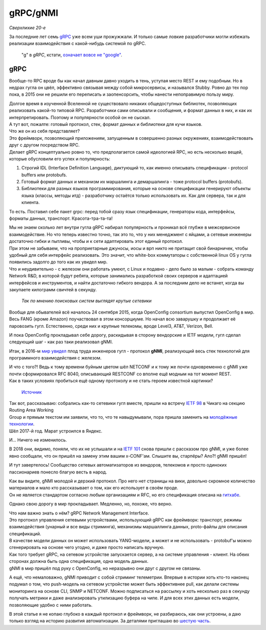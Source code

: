 gRPC/gNMI
=========

*Сверхлихие 20-е*

За последние лет семь `gRPC <https://grpc.io/docs/>`_ уже всем уши прожужжали. И только самые ловкие разработчики могли избежать реализации взаимодействия с какой-нибудь системой по gRPC.

    "g" в *gRPC*, кстати, `означает вовсе не "google" <https://github.com/grpc/grpc/blob/master/doc/g_stands_for.md>`_.


gRPC
----

Вообще-то RPC вроде бы как начал давным давно уходить в тень, уступая место REST и ему подобным. Но в недрах гугла он цвёл, эффективно связывая между собой микросервисы, и назывался Stubby. Ровно до тех пор пока, в 2015 они не решили его переписать и заопенсорсить, чтобы нанести непоправимую пользу миру. 

| Долгое время в изученной Вселенной не существовало никаких общедоступных библиотек, позволяющих реализовать какой-то типовой RPC. Разработчики сами описывали и сообщения, и формат данных в них, и как их интерпретировать. Поэтому и популярности особой он не сыскал.
| А тут вот, пожалте: готовый протокол, стек, формат данных и библиотеки для кучи языков.
| Что же он из себя представляет?

| Это фреймворк, позволяющий приложениям, запущенным в совершенно разных окружениях, взаимодействовать друг с другом посредством RPC.
| Делает gRPC концептуально ровно то, что предполагается самой идеологией RPC, но есть несколько вещей, которые обусловили его успех и популярность:

1. Строгий IDL (Interface Definition Language), диктующий то, как именно описывать спецификации - protocol buffers или protobufs.
2. Готовый формат данных и механизм их маршалинга и демаршалинга - тоже protocol buffers (protobufs).
3. Библиотеки для разных языков программирования, которые на основе спецификации генерируют объекты языка (классы, методы итд) - разработчику остаётся только использовать их. Как для сервера, так и для клиента.

То есть.
Поставил себе пакет grpc: перед тобой сразу язык спецификации, генераторы кода, интерфейсы, форматы данных, транспорт.  Красота-тра-та-та!

| Мы не знаем сколько лет внутри гугла gRPC набирал популярность и проникал всё глубже в межсервисное взаимодействие. Но что теперь известно точно, так это то, что у них менеджмент с яйцами, а сетевые инженеры достаточно гибки и пытливы, чтобы и к сети адаптировать этот единый протокол.
| При этом не забываем, что на проприетарные джуносы, иосы и врп никто не притащит свой бинарничек, чтобы удобный для себя интерфейс реализовать. Это значит, что white-box коммутаторы с собственной linux OS у гугла появились задолго до того как их увидел мир.
| Что и неудивительно - с железом они работать умеют, с Linux и подавно - дело было за малым - собрать команду Network R&D, в которой будут ребята, которые занимались разработкой своих серверов и адаптацией интерфейсов и инструментов, и найти достаточно гибкого вендора. А за последним дело не встанет, когда вы закупаете килограмм свичтей в секунду.

    .. figure:: https://fs.linkmeup.ru/images/adsm/5/cool-networkers.png
           :width: 800
           :align: center
    
    *Так по мнению поисковых систем выглядят крутые сетевики*

Вообще для обывателей всё началось 24 сентября 2015, когда OpenConfig consortium выпустил OpenConfig в мир. Весь FANG (кроме Amazon) поучаствовал в этом консорциуме. Но начал всю заварушку и продолжает её паровозить гугл. Естественно, среди них и крупные телекомы, вроде Level3, AT&T, Verizon, Bell. 

И пока OpenConfig прокладывал себе дорогу, раскидывая в сторону вендорские и IETF модели, гугл сделал следующий шаг - как раз таки реализовал gNMI.

Итак, в 2016-м `мир увидел <https://github.com/openconfig/reference/blob/master/rpc/gnmi/gnmi-specification.md#7-revision-history>`_ плод труда инженеров гугл - протокол **gNMI**, реализующий весь стек технологий для программного взаимодействия с железом. 

| И что с того?! Ведь к тому времени буйным цветом шёл NETCONF и к тому же почти одновременно с gNMI уже почти сформировался RFC 8040, описывающий RESTCONF со вполне ещё модным на тот момент REST.
| Как в таких условиях пробиться ещё одному протоколу и не стать героем известной картинки?

    .. figure:: https://fs.linkmeup.ru/images/adsm/5/standards_2x.png
           :width: 500
           :align: center
    
    `Источник <https://xkcd.com/927/>`_

| Так вот, рассказываю: собрались как-то сетевики гугл вместе, пришли на встречу `IETF 98 <https://datatracker.ietf.org/meeting/98/materials/slides-98-rtgwg-gnmi-intro-draft-openconfig-rtgwg-gnmi-spec-00>`_ в Чикаго на секцию Routing Area Working 
| Group и прямым текстом им заявили, что то, что те навыдумывали, пора пришла заменить на `молодёжные технологии <https://github.com/openconfig/reference/tree/master/rpc/gnmi>`_.
| Шёл 2017-й год. Марат устроился в Яндекс.

И... Ничего не изменилось. 

В 2018 они, видимо, поняли, что их не услышали и на `IETF 101 <https://datatracker.ietf.org/meeting/101/materials/slides-101-netconf-grpc-network-management-interface-gnmi-00>`_ снова пришли с рассказом про gNMI, и уже более явно сообщали, что он пришёл на замену этим вашим x-CONF'ам. Слышите вы, старпёры? Ало?! gNMI пришёл!

И тут завертелось! Сообщество сетевых автоматизаторов из вендоров, телекомов и просто одиноких пассионариев понесло благую весть в народ.

| Как вы видите, gNMI молодой и дерзкий протокол. Про него нет страницы на вики, довольно скромное количество материалов и мало кто рассказывает о том, как его использует в своём проде.
| Он не является стандартом согласно любым организациям и RFC, но его спецификация описана на `гитхабе <https://github.com/openconfig/reference/blob/master/rpc/gnmi/gnmi-specification.md>`_.

Однако свою дорогу в мир прокладывает. Медленно, но, похоже, что верно.

| Что нам важно знать о нём? gRPC Network Management Interface.
| Это протокол управления сетевыми устройствами, использующий gRPC как фреймворк: транспорт, режимы взаимодействия (унарный и все виды стриминга), механизмы маршаллинга данных, proto-файлы для описания спецификаций.
| В качестве модели данных он может использовать YANG-модели, а может и не использовать - protobuf'ы можно сгенерировать на основе чего угодно, и даже просто написать вручную.

| Как того требует gRPC, на сетевом устройстве запускается сервер, а на системе управления - клиент. На обеих сторонах должна быть одна спецификация, одна модель данных. 
| gNMI в мир пришёл под руку с OpenConfig, но неразрывно они друг с другом не связаны. 

А ещё, что немаловажно, gNMI приводит с собой стриминг телеметрии. Впервые в истории хоть кто-то наконец подумал о том, что push-модель на сетевом устройстве может быть эффективнее pull, как делали системы мониторинга на основе CLI, SNMP и NETCONF. Можно подписаться на рассылку и хоть несколько раз в секунду получать метрики и даже анализировать утилизацию буфера на чипе. И для всех этих данных есть модели, позволяющие удобно с ними работать.

В этой статье я не копаю глубоко в каждый протокол и фреймворк, не разбираюсь, как они устроены, а даю только взгляд на историю развития автоматизации. За деталями приглашаю во `шестую часть <https://adsm.readthedocs.io/ru/latest/6_interfaces/index.html>`_.
